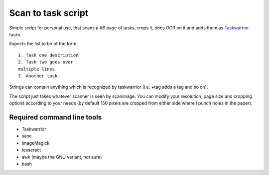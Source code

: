Scan to task script
-------------------

Simple script for personal use, that scans a A6 page of tasks, crops it, does OCR on it and adds them as `Taskwarrior <https://taskwarrior.org>`_ tasks.

Expects the list to be of the form

::

  1. Task one description
  2. Task two goes over
  multiple lines
  3. Another task

Strings can contain anything which is recognized by taskwarrior (i.e. +tag adds a tag and so on).

The script just takes whatever scanner is seen by scanimage. You can modify your resolution, page size and cropping options according to your needs (by default 150 pixels are cropped from either side where I punch holes in the paper).

Required command line tools
...........................

* Taskwarrior
* sane
* ImageMagick
* tesseract
* awk (maybe the GNU variant, not sure)
* bash
